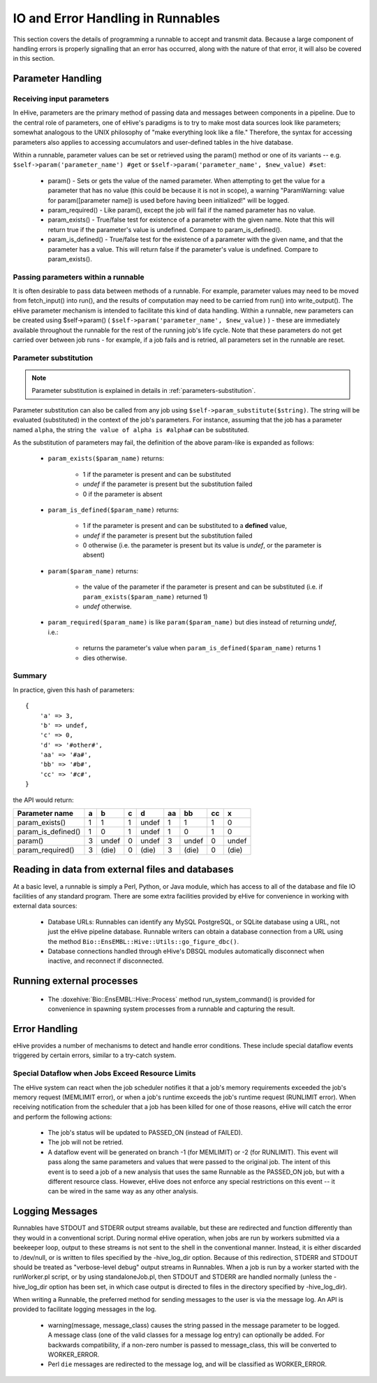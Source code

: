 
IO and Error Handling in Runnables
++++++++++++++++++++++++++++++++++

This section covers the details of programming a runnable to accept and transmit data. Because a large component of handling errors is properly signalling that an error has occurred, along with the nature of that error, it will also be covered in this section. 

Parameter Handling
==================

Receiving input parameters
--------------------------

In eHive, parameters are the primary method of passing data and messages between components in a pipeline. Due to the central role of parameters, one of eHive's paradigms is to try to make most data sources look like parameters; somewhat analogous to the UNIX philosophy of "make everything look like a file." Therefore, the syntax for accessing parameters also applies to accessing accumulators and user-defined tables in the hive database.

Within a runnable, parameter values can be set or retrieved using the param() method or one of its variants -- e.g. ``$self->param('parameter_name') #get`` or ``$self->param('parameter_name', $new_value) #set``:

   - param() - Sets or gets the value of the named parameter. When attempting to get the value for a parameter that has no value (this could be because it is not in scope), a warning "ParamWarning: value for param([parameter name]) is used before having been initialized!" will be logged.

   - param_required() - Like param(), except the job will fail if the named parameter has no value.

   - param_exists() - True/false test for existence of a parameter with the given name. Note that this will return true if the parameter's value is undefined. Compare to param_is_defined().

   - param_is_defined() - True/false test for the existence of a parameter with the given name, and that the parameter has a value. This will return false if the parameter's value is undefined. Compare to param_exists().

Passing parameters within a runnable
------------------------------------

It is often desirable to pass data between methods of a runnable. For example, parameter values may need to be moved from fetch_input() into run(), and the results of computation may need to be carried from run() into write_output(). The eHive parameter mechanism is intended to facilitate this kind of data handling. Within a runnable, new parameters can be created using $self->param() ( ``$self->param('parameter_name', $new_value)`` ) - these are immediately available throughout the runnable for the rest of the running job's life cycle. Note that these parameters do not get carried over between job runs - for example, if a job fails and is retried, all parameters set in the runnable are reset.

Parameter substitution
----------------------

.. note::

   Parameter substitution is explained in details in :ref:`parameters-substitution`.

Parameter substitution can also be called from any job using ``$self->param_substitute($string)``.
The string will be evaluated (substituted) in the context of the job's parameters. For instance,
assuming that the job has a parameter named ``alpha``, the string ``the
value of alpha is #alpha#`` can be substituted.


As the substitution of parameters may fail, the definition of the above
param-like is expanded as follows:

  - ``param_exists($param_name)`` returns:

      - 1 if the parameter is present and can be substituted
      - *undef* if the parameter is present but the substitution failed
      - 0 if the parameter is absent

  - ``param_is_defined($param_name)`` returns:

      - 1 if the parameter is present and can be substituted to a
        **defined** value,
      - *undef* if the parameter is present but the substitution failed
      - 0 otherwise (i.e. the parameter is present but its value is
        *undef*, or the parameter is absent)

  - ``param($param_name)`` returns:

      - the value of the parameter if the parameter is present and can be substituted (i.e. if ``param_exists($param_name)`` returned 1)
      - *undef* otherwise.

  - ``param_required($param_name)`` is like ``param($param_name)`` but dies
    instead of returning *undef*, i.e.:

      - returns the parameter's value when ``param_is_defined($param_name)`` returns 1
      - dies otherwise.

Summary
-------

In practice, given this hash of parameters::

    {
        'a' => 3,
        'b' => undef,
        'c' => 0,
        'd' => '#other#',
        'aa' => '#a#',
        'bb' => '#b#',
        'cc' => '#c#',
    }

the API would return:

================== === ===== === ===== ==== ===== ==== =====
Parameter name      a    b    c    d    aa   bb    cc    x
================== === ===== === ===== ==== ===== ==== =====
param_exists()      1    1    1  undef   1   1      1    0
param_is_defined()  1    0    1  undef   1   0      1    0
param()             3  undef  0  undef   3  undef   0  undef
param_required()    3  (die)  0  (die)   3  (die)   0  (die)
================== === ===== === ===== ==== ===== ==== =====


Reading in data from external files and databases
=================================================

At a basic level, a runnable is simply a Perl, Python, or Java module, which has access to all of the database and file IO facilities of any standard program. There are some extra facilities provided by eHive for convenience in working with external data sources:

   - Database URLs: Runnables can identify any MySQL PostgreSQL, or SQLite database using a URL, not just the eHive pipeline database. Runnable writers can obtain a database connection from a URL using the method ``Bio::EnsEMBL::Hive::Utils::go_figure_dbc()``.

   - Database connections handled through eHive's DBSQL modules automatically disconnect when inactive, and reconnect if disconnected.

Running external processes
==========================

   - The :doxehive:`Bio::EnsEMBL::Hive::Process` method run_system_command() is provided for convenience in spawning system processes from a runnable and capturing the result.

Error Handling
==============

eHive provides a number of mechanisms to detect and handle error conditions. These include special dataflow events triggered by certain errors, similar to a try-catch system.

.. _resource-limit-dataflow:

Special Dataflow when Jobs Exceed Resource Limits
-------------------------------------------------

The eHive system can react when the job scheduler notifies it that a job's memory requirements exceeded the job's memory request (MEMLIMIT error), or when a job's runtime exceeds the job's runtime request (RUNLIMIT error). When receiving notification from the scheduler that a job has been killed for one of those reasons, eHive will catch the error and perform the following actions:

   - The job's status will be updated to PASSED_ON (instead of FAILED).

   - The job will not be retried.

   - A dataflow event will be generated on branch -1 (for MEMLIMIT) or -2 (for RUNLIMIT). This event will pass along the same parameters and values that were passed to the original job. The intent of this event is to seed a job of a new analysis that uses the same Runnable as the PASSED_ON job, but with a different resource class. However, eHive does not enforce any special restrictions on this event -- it can be wired in the same way as any other analysis.

Logging Messages
================

Runnables have STDOUT and STDERR output streams available, but these are redirected and function differently than they would in a conventional script. During normal eHive operation, when jobs are run by workers submitted via a beekeeper loop, output to these streams is not sent to the shell in the conventional manner. Instead, it is either discarded to /dev/null, or is written to files specified by the -hive_log_dir option. Because of this redirection, STDERR and STDOUT should be treated as "verbose-level debug" output streams in Runnables. When a job is run by a worker started with the runWorker.pl script, or by using standaloneJob.pl, then STDOUT and STDERR are handled normally (unless the -hive_log_dir option has been set, in which case output is directed to files in the directory specified by -hive_log_dir).

When writing a Runnable, the preferred method for sending messages to the user is via the message log. An API is provided to facilitate logging messages in the log.

   - warning(message, message_class) causes the string passed in the message parameter to be logged. A message class (one of the valid classes for a message log entry) can optionally be added. For backwards compatibility, if a non-zero number is passed to message_class, this will be converted to WORKER_ERROR. 

   - Perl ``die`` messages are redirected to the message log, and will be classified as WORKER_ERROR.
